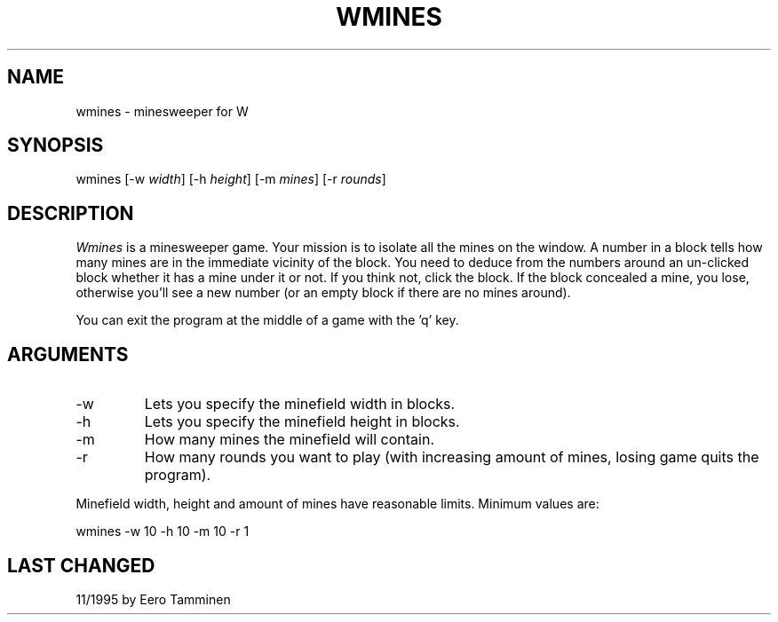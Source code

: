 .TH WMINES 6 "Version 1, Release 4" "W Window System" "W PROGRAMS"
.SH NAME
wmines \- minesweeper for W
.SH SYNOPSIS
wmines [-w \fIwidth\fP] [-h \fIheight\fP] [-m \fImines\fP] [-r \fIrounds\fP]
.SH DESCRIPTION
.I Wmines
is a minesweeper game.  Your mission is to isolate all the mines on the
window. A number in a block tells how many mines are in the immediate vicinity
of the block. You need to deduce from the numbers around an un-clicked block
whether it has a mine under it or not. If you think not, click the block. If
the block concealed a mine, you lose, otherwise you'll see a new number (or an
empty block if there are no mines around).
.PP
You can exit the program at the middle of a game with the 'q' key.
.SH ARGUMENTS
.TP
-w
Lets you specify the minefield width in blocks.
.TP
-h
Lets you specify the minefield height in blocks.
.TP
-m
How many mines the minefield will contain.
.TP
-r
How many rounds you want to play (with increasing amount of mines, losing game
quits the program).
.PP
Minefield width, height and amount of mines have reasonable limits. Minimum
values are:
.PP
wmines -w 10 -h 10 -m 10 -r 1
.SH LAST CHANGED
11/1995 by Eero Tamminen
